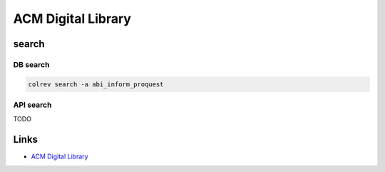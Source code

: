 
ACM Digital Library
===================

search
------

DB search
^^^^^^^^^

.. code-block::

   colrev search -a abi_inform_proquest

API search
^^^^^^^^^^

TODO

Links
-----


* `ACM Digital Library <https://dl.acm.org/>`_
